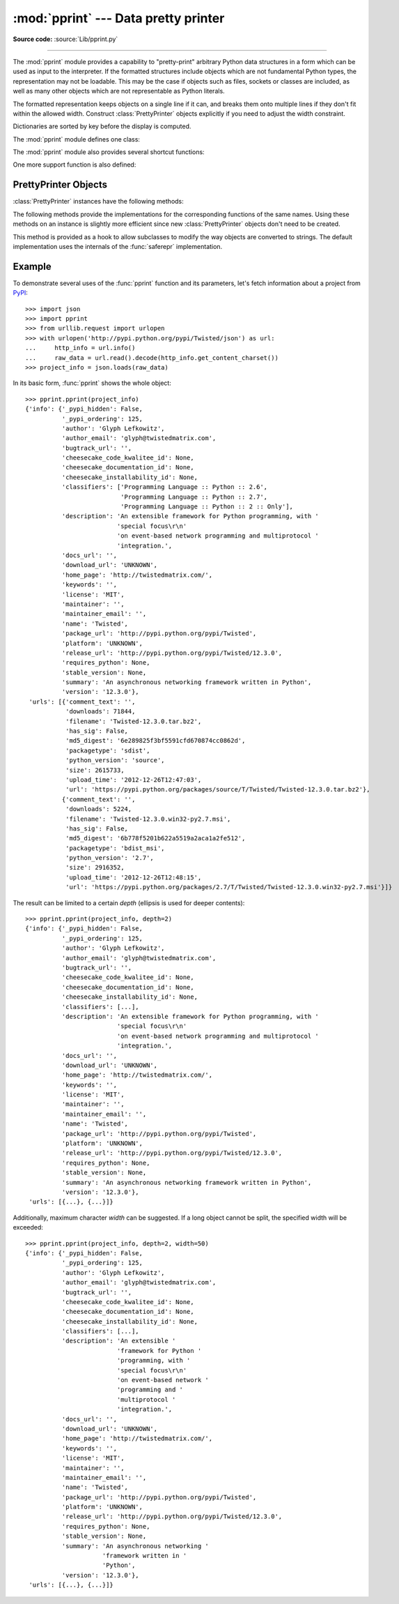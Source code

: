 :mod:`pprint` --- Data pretty printer
=====================================

.. module:: pprint
   :synopsis: Data pretty printer.
.. moduleauthor:: Fred L. Drake, Jr. <fdrake@acm.org>
.. sectionauthor:: Fred L. Drake, Jr. <fdrake@acm.org>

**Source code:** :source:`Lib/pprint.py`

--------------

The :mod:`pprint` module provides a capability to "pretty-print" arbitrary
Python data structures in a form which can be used as input to the interpreter.
If the formatted structures include objects which are not fundamental Python
types, the representation may not be loadable.  This may be the case if objects
such as files, sockets or classes are included, as well as many other
objects which are not representable as Python literals.

The formatted representation keeps objects on a single line if it can, and
breaks them onto multiple lines if they don't fit within the allowed width.
Construct :class:`PrettyPrinter` objects explicitly if you need to adjust the
width constraint.

Dictionaries are sorted by key before the display is computed.

The :mod:`pprint` module defines one class:

.. First the implementation class:


.. class:: PrettyPrinter(indent=1, width=80, depth=None, stream=None, *, \
                         compact=False)

   Construct a :class:`PrettyPrinter` instance.  This constructor understands
   several keyword parameters.  An output stream may be set using the *stream*
   keyword; the only method used on the stream object is the file protocol's
   :meth:`write` method.  If not specified, the :class:`PrettyPrinter` adopts
   ``sys.stdout``.  The
   amount of indentation added for each recursive level is specified by *indent*;
   the default is one.  Other values can cause output to look a little odd, but can
   make nesting easier to spot.  The number of levels which may be printed is
   controlled by *depth*; if the data structure being printed is too deep, the next
   contained level is replaced by ``...``.  By default, there is no constraint on
   the depth of the objects being formatted.  The desired output width is
   constrained using the *width* parameter; the default is 80 characters.  If a
   structure cannot be formatted within the constrained width, a best effort will
   be made.  If *compact* is false (the default) each item of a long sequence
   will be formatted on a separate line.  If *compact* is true, as many items
   as will fit within the *width* will be formatted on each output line.

   .. versionchanged:: 3.4
      Added the *compact* parameter.

      >>> import pprint
      >>> stuff = ['spam', 'eggs', 'lumberjack', 'knights', 'ni']
      >>> stuff.insert(0, stuff[:])
      >>> pp = pprint.PrettyPrinter(indent=4)
      >>> pp.pprint(stuff)
      [   ['spam', 'eggs', 'lumberjack', 'knights', 'ni'],
          'spam',
          'eggs',
          'lumberjack',
          'knights',
          'ni']
      >>> pp = pprint.PrettyPrinter(width=41, compact=True)
      >>> pp.pprint(stuff)
      [['spam', 'eggs', 'lumberjack',
        'knights', 'ni'],
       'spam', 'eggs', 'lumberjack', 'knights',
       'ni']
      >>> tup = ('spam', ('eggs', ('lumberjack', ('knights', ('ni', ('dead',
      ... ('parrot', ('fresh fruit',))))))))
      >>> pp = pprint.PrettyPrinter(depth=6)
      >>> pp.pprint(tup)
      ('spam', ('eggs', ('lumberjack', ('knights', ('ni', ('dead', (...)))))))


The :mod:`pprint` module also provides several shortcut functions:

.. function:: pformat(object, indent=1, width=80, depth=None, *, compact=False)

   Return the formatted representation of *object* as a string.  *indent*,
   *width*, *depth* and *compact* will be passed to the :class:`PrettyPrinter`
   constructor as formatting parameters.

   .. versionchanged:: 3.4
      Added the *compact* parameter.


.. function:: pprint(object, stream=None, indent=1, width=80, depth=None, *, \
                     compact=False)

   Prints the formatted representation of *object* on *stream*, followed by a
   newline.  If *stream* is ``None``, ``sys.stdout`` is used.  This may be used
   in the interactive interpreter instead of the :func:`print` function for
   inspecting values (you can even reassign ``print = pprint.pprint`` for use
   within a scope).  *indent*, *width*, *depth* and *compact* will be passed
   to the :class:`PrettyPrinter` constructor as formatting parameters.

   .. versionchanged:: 3.4
      Added the *compact* parameter.

      >>> import pprint
      >>> stuff = ['spam', 'eggs', 'lumberjack', 'knights', 'ni']
      >>> stuff.insert(0, stuff)
      >>> pprint.pprint(stuff)
      [<Recursion on list with id=...>,
       'spam',
       'eggs',
       'lumberjack',
       'knights',
       'ni']


.. function:: isreadable(object)

   .. index:: builtin: eval

   Determine if the formatted representation of *object* is "readable," or can be
   used to reconstruct the value using :func:`eval`.  This always returns ``False``
   for recursive objects.

      >>> pprint.isreadable(stuff)
      False


.. function:: isrecursive(object)

   Determine if *object* requires a recursive representation.


One more support function is also defined:

.. function:: saferepr(object)

   Return a string representation of *object*, protected against recursive data
   structures.  If the representation of *object* exposes a recursive entry, the
   recursive reference will be represented as ``<Recursion on typename with
   id=number>``.  The representation is not otherwise formatted.

   >>> pprint.saferepr(stuff)
   "[<Recursion on list with id=...>, 'spam', 'eggs', 'lumberjack', 'knights', 'ni']"


.. _prettyprinter-objects:

PrettyPrinter Objects
---------------------

:class:`PrettyPrinter` instances have the following methods:


.. method:: PrettyPrinter.pformat(object)

   Return the formatted representation of *object*.  This takes into account the
   options passed to the :class:`PrettyPrinter` constructor.


.. method:: PrettyPrinter.pprint(object)

   Print the formatted representation of *object* on the configured stream,
   followed by a newline.

The following methods provide the implementations for the corresponding
functions of the same names.  Using these methods on an instance is slightly
more efficient since new :class:`PrettyPrinter` objects don't need to be
created.


.. method:: PrettyPrinter.isreadable(object)

   .. index:: builtin: eval

   Determine if the formatted representation of the object is "readable," or can be
   used to reconstruct the value using :func:`eval`.  Note that this returns
   ``False`` for recursive objects.  If the *depth* parameter of the
   :class:`PrettyPrinter` is set and the object is deeper than allowed, this
   returns ``False``.


.. method:: PrettyPrinter.isrecursive(object)

   Determine if the object requires a recursive representation.

This method is provided as a hook to allow subclasses to modify the way objects
are converted to strings.  The default implementation uses the internals of the
:func:`saferepr` implementation.


.. method:: PrettyPrinter.format(object, context, maxlevels, level)

   Returns three values: the formatted version of *object* as a string, a flag
   indicating whether the result is readable, and a flag indicating whether
   recursion was detected.  The first argument is the object to be presented.  The
   second is a dictionary which contains the :func:`id` of objects that are part of
   the current presentation context (direct and indirect containers for *object*
   that are affecting the presentation) as the keys; if an object needs to be
   presented which is already represented in *context*, the third return value
   should be ``True``.  Recursive calls to the :meth:`format` method should add
   additional entries for containers to this dictionary.  The third argument,
   *maxlevels*, gives the requested limit to recursion; this will be ``0`` if there
   is no requested limit.  This argument should be passed unmodified to recursive
   calls. The fourth argument, *level*, gives the current level; recursive calls
   should be passed a value less than that of the current call.


.. _pprint-example:

Example
-------

To demonstrate several uses of the :func:`pprint` function and its parameters,
let's fetch information about a project from `PyPI <https://pypi.python.org/pypi>`_::

   >>> import json
   >>> import pprint
   >>> from urllib.request import urlopen
   >>> with urlopen('http://pypi.python.org/pypi/Twisted/json') as url:
   ...     http_info = url.info()
   ...     raw_data = url.read().decode(http_info.get_content_charset())
   >>> project_info = json.loads(raw_data)

In its basic form, :func:`pprint` shows the whole object::

   >>> pprint.pprint(project_info)
   {'info': {'_pypi_hidden': False,
             '_pypi_ordering': 125,
             'author': 'Glyph Lefkowitz',
             'author_email': 'glyph@twistedmatrix.com',
             'bugtrack_url': '',
             'cheesecake_code_kwalitee_id': None,
             'cheesecake_documentation_id': None,
             'cheesecake_installability_id': None,
             'classifiers': ['Programming Language :: Python :: 2.6',
                             'Programming Language :: Python :: 2.7',
                             'Programming Language :: Python :: 2 :: Only'],
             'description': 'An extensible framework for Python programming, with '
                            'special focus\r\n'
                            'on event-based network programming and multiprotocol '
                            'integration.',
             'docs_url': '',
             'download_url': 'UNKNOWN',
             'home_page': 'http://twistedmatrix.com/',
             'keywords': '',
             'license': 'MIT',
             'maintainer': '',
             'maintainer_email': '',
             'name': 'Twisted',
             'package_url': 'http://pypi.python.org/pypi/Twisted',
             'platform': 'UNKNOWN',
             'release_url': 'http://pypi.python.org/pypi/Twisted/12.3.0',
             'requires_python': None,
             'stable_version': None,
             'summary': 'An asynchronous networking framework written in Python',
             'version': '12.3.0'},
    'urls': [{'comment_text': '',
              'downloads': 71844,
              'filename': 'Twisted-12.3.0.tar.bz2',
              'has_sig': False,
              'md5_digest': '6e289825f3bf5591cfd670874cc0862d',
              'packagetype': 'sdist',
              'python_version': 'source',
              'size': 2615733,
              'upload_time': '2012-12-26T12:47:03',
              'url': 'https://pypi.python.org/packages/source/T/Twisted/Twisted-12.3.0.tar.bz2'},
             {'comment_text': '',
              'downloads': 5224,
              'filename': 'Twisted-12.3.0.win32-py2.7.msi',
              'has_sig': False,
              'md5_digest': '6b778f5201b622a5519a2aca1a2fe512',
              'packagetype': 'bdist_msi',
              'python_version': '2.7',
              'size': 2916352,
              'upload_time': '2012-12-26T12:48:15',
              'url': 'https://pypi.python.org/packages/2.7/T/Twisted/Twisted-12.3.0.win32-py2.7.msi'}]}

The result can be limited to a certain *depth* (ellipsis is used for deeper
contents)::

   >>> pprint.pprint(project_info, depth=2)
   {'info': {'_pypi_hidden': False,
             '_pypi_ordering': 125,
             'author': 'Glyph Lefkowitz',
             'author_email': 'glyph@twistedmatrix.com',
             'bugtrack_url': '',
             'cheesecake_code_kwalitee_id': None,
             'cheesecake_documentation_id': None,
             'cheesecake_installability_id': None,
             'classifiers': [...],
             'description': 'An extensible framework for Python programming, with '
                            'special focus\r\n'
                            'on event-based network programming and multiprotocol '
                            'integration.',
             'docs_url': '',
             'download_url': 'UNKNOWN',
             'home_page': 'http://twistedmatrix.com/',
             'keywords': '',
             'license': 'MIT',
             'maintainer': '',
             'maintainer_email': '',
             'name': 'Twisted',
             'package_url': 'http://pypi.python.org/pypi/Twisted',
             'platform': 'UNKNOWN',
             'release_url': 'http://pypi.python.org/pypi/Twisted/12.3.0',
             'requires_python': None,
             'stable_version': None,
             'summary': 'An asynchronous networking framework written in Python',
             'version': '12.3.0'},
    'urls': [{...}, {...}]}

Additionally, maximum character *width* can be suggested. If a long object
cannot be split, the specified width will be exceeded::

   >>> pprint.pprint(project_info, depth=2, width=50)
   {'info': {'_pypi_hidden': False,
             '_pypi_ordering': 125,
             'author': 'Glyph Lefkowitz',
             'author_email': 'glyph@twistedmatrix.com',
             'bugtrack_url': '',
             'cheesecake_code_kwalitee_id': None,
             'cheesecake_documentation_id': None,
             'cheesecake_installability_id': None,
             'classifiers': [...],
             'description': 'An extensible '
                            'framework for Python '
                            'programming, with '
                            'special focus\r\n'
                            'on event-based network '
                            'programming and '
                            'multiprotocol '
                            'integration.',
             'docs_url': '',
             'download_url': 'UNKNOWN',
             'home_page': 'http://twistedmatrix.com/',
             'keywords': '',
             'license': 'MIT',
             'maintainer': '',
             'maintainer_email': '',
             'name': 'Twisted',
             'package_url': 'http://pypi.python.org/pypi/Twisted',
             'platform': 'UNKNOWN',
             'release_url': 'http://pypi.python.org/pypi/Twisted/12.3.0',
             'requires_python': None,
             'stable_version': None,
             'summary': 'An asynchronous networking '
                        'framework written in '
                        'Python',
             'version': '12.3.0'},
    'urls': [{...}, {...}]}
